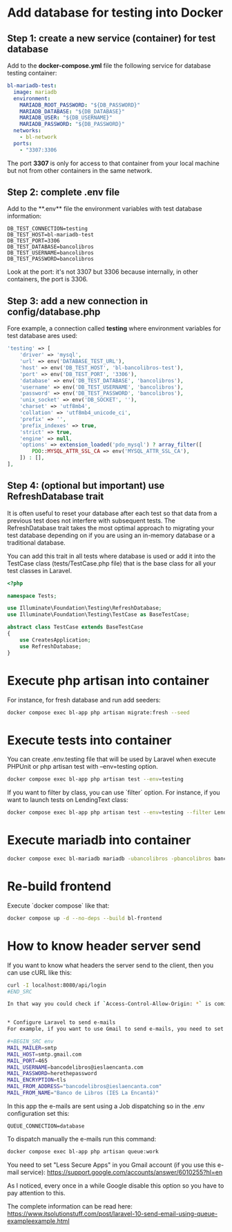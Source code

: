* Add database for testing into Docker
** Step 1: create a new service (container) for test database
Add to the **docker-compose.yml** file the following service for database testing container:

#+BEGIN_SRC yaml
bl-mariadb-test:
  image: mariadb
  environment:
    MARIADB_ROOT_PASSWORD: "${DB_PASSWORD}"
    MARIADB_DATABASE: "${DB_DATABASE}"
    MARIADB_USER: "${DB_USERNAME}"
    MARIADB_PASSWORD: "${DB_PASSWORD}"
  networks:
    - bl-network
  ports:
    - "3307:3306
#+END_SRC

The port **3307** is only for access to that container from your local machine but not from other containers in the same network.

** Step 2: complete .env file
Add to the **.env** file the environment variables with test database information:

#+BEGIN_SRC env
DB_TEST_CONNECTION=testing
DB_TEST_HOST=bl-mariadb-test
DB_TEST_PORT=3306
DB_TEST_DATABASE=bancolibros
DB_TEST_USERNAME=bancolibros
DB_TEST_PASSWORD=bancolibros
#+END_SRC

Look at the port: it's not 3307 but 3306 because internally, in other containers, the port is 3306.

** Step 3: add a new connection in config/database.php
Fore example, a connection called **testing** where environment variables for test database ares used:

#+BEGIN_SRC php
'testing' => [
    'driver' => 'mysql',
    'url' => env('DATABASE_TEST_URL'),
    'host' => env('DB_TEST_HOST', 'bl-bancolibros-test'),
    'port' => env('DB_TEST_PORT', '3306'),
    'database' => env('DB_TEST_DATABASE', 'bancolibros'),
    'username' => env('DB_TEST_USERNAME', 'bancolibros'),
    'password' => env('DB_TEST_PASSWORD', 'bancolibros'),
    'unix_socket' => env('DB_SOCKET', ''),
    'charset' => 'utf8mb4',
    'collation' => 'utf8mb4_unicode_ci',
    'prefix' => '',
    'prefix_indexes' => true,
    'strict' => true,
    'engine' => null,
    'options' => extension_loaded('pdo_mysql') ? array_filter([
        PDO::MYSQL_ATTR_SSL_CA => env('MYSQL_ATTR_SSL_CA'),
    ]) : [],
],
#+END_SRC

** Step 4: (optional but important) use RefreshDatabase trait
It is often useful to reset your database after each test so that data from a previous test does not interfere with subsequent tests. The RefreshDatabase trait takes the most optimal approach to migrating your test database depending on if you are using an in-memory database or a traditional database.

You can add this trait in all tests where database is used or add it into the TestCase class (tests/TestCase.php file) that is the base class for all your test classes in Laravel.

#+BEGIN_SRC php
<?php

namespace Tests;

use Illuminate\Foundation\Testing\RefreshDatabase;
use Illuminate\Foundation\Testing\TestCase as BaseTestCase;

abstract class TestCase extends BaseTestCase
{
    use CreatesApplication;
    use RefreshDatabase;
}

#+END_SRC


* Execute php artisan into container
For instance, for fresh database and run add seeders:

#+BEGIN_SRC bash
docker compose exec bl-app php artisan migrate:fresh --seed
#+END_SRC


* Execute tests into container
You can create .env.testing file that will be used by Laravel when execute PHPUnit or php artisan test with --env=testing option.

#+BEGIN_SRC bash
docker compose exec bl-app php artisan test --env=testing
#+END_SRC

If you want to filter by class, you can use `filter` option. For instance, if you want to launch tests on LendingText class:

#+BEGIN_SRC bash
docker compose exec bl-app php artisan test --env=testing --filter LendingTest
#+END_SRC


* Execute mariadb into container

#+BEGIN_SRC bash
docker compose exec bl-mariadb mariadb -ubancolibros -pbancolibros bancolibros
#+END_SRC


* Re-build frontend
Execute `docker compose` like that:

#+BEGIN_SRC bash
docker compose up -d --no-deps --build bl-frontend
#+END_SRC


* How to know header server send
If you want to know what headers the server send to the client, then you can use cURL like this:

#+BEGIN_SRC bash
curl -I localhost:8080/api/login
#END_SRC

In that way you could check if `Access-Control-Allow-Origin: *` is coming, for example.


* Configure Laravel to send e-mails
For example, if you want to use Gmail to send e-mails, you need to set this into .env:

#+BEGIN_SRC env
MAIL_MAILER=smtp
MAIL_HOST=smtp.gmail.com
MAIL_PORT=465
MAIL_USERNAME=bancodelibros@ieslaencanta.com
MAIL_PASSWORD=herethepassword
MAIL_ENCRYPTION=tls
MAIL_FROM_ADDRESS="bancodelibros@ieslaencanta.com"
MAIL_FROM_NAME="Banco de Libros (IES La Encantá)"
#+END_SRC

In this app the e-mails are sent using a Job dispatching so in the .env configuration set this:

#+BEGIN_SRC env
QUEUE_CONNECTION=database
#+END_SRC

To dispatch manually the e-mails run this command:

#+BEGIN_SRC bash
docker compose exec bl-app php artisan queue:work
#+END_SRC


You need to set "Less Secure Apps" in you Gmail account (if you use this e-mail service):
https://support.google.com/accounts/answer/6010255?hl=en

As I noticed, every once in a while Google disable this option so you have to pay attention to this.

The complete information can be read here:
https://www.itsolutionstuff.com/post/laravel-10-send-email-using-queue-exampleexample.html
